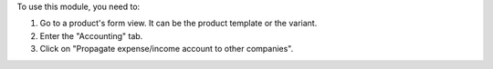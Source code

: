 To use this module, you need to:

#. Go to a product's form view. It can be the product template or the variant.
#. Enter the "Accounting" tab.
#. Click on "Propagate expense/income account to other companies".
